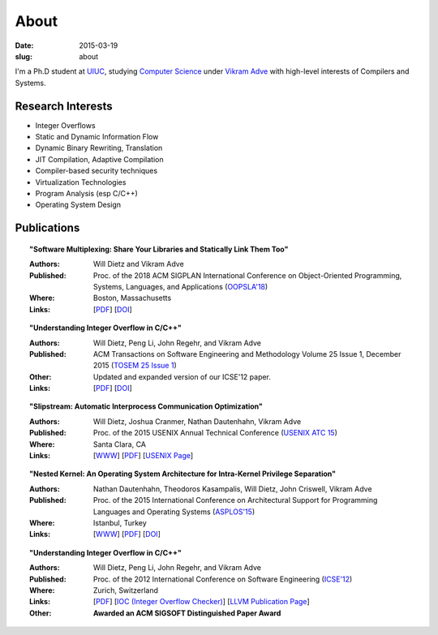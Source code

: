 About
#####

:date: 2015-03-19
:slug: about

I'm a Ph.D student at UIUC_, studying `Computer Science`_ under `Vikram Adve`_ with high-level interests of Compilers and Systems.

Research Interests
------------------

* Integer Overflows
* Static and Dynamic Information Flow
* Dynamic Binary Rewriting, Translation
* JIT Compilation, Adaptive Compilation
* Compiler-based security techniques
* Virtualization Technologies
* Program Analysis (esp C/C++)
* Operating System Design

Publications
------------

.. topic:: "Software Multiplexing: Share Your Libraries and Statically Link Them Too"

   :Authors: Will Dietz and Vikram Adve
   :Published: Proc. of the 2018 ACM SIGPLAN International Conference on Object-Oriented Programming, Systems, Languages, and Applications (`OOPSLA'18`_)
   :Where: Boston, Massachusetts
   :Links: [`PDF <https://wdtz.org/files/oopsla18-allmux-dietz.pdf>`__] [`DOI <https://doi.org/10.1145/3276524>`__]

.. topic:: "Understanding Integer Overflow in C/C++"

  :Authors: Will Dietz, Peng Li, John Regehr, and Vikram Adve
  :Published: ACM Transactions on Software Engineering and Methodology Volume 25 Issue 1, December 2015 (`TOSEM 25 Issue 1`_)
  :Other: Updated and expanded version of our ICSE'12 paper.
  :Links: [`PDF <https://wdtz.org/files/tosem15.pdf>`__] [`DOI <http://doi.org/10.1145/2743019>`__]

.. topic:: "Slipstream: Automatic Interprocess Communication Optimization"

  :Authors: Will Dietz, Joshua Cranmer, Nathan Dautenhahn, Vikram Adve
  :Published: Proc. of the 2015 USENIX Annual Technical Conference (`USENIX ATC 15`_)
  :Where: Santa Clara, CA
  :Links: [`WWW <https://wdtz.org/slipstream>`__] [`PDF <https://www.usenix.org/system/files/conference/atc15/atc15-paper-dietz.pdf>`__] [`USENIX Page <https://www.usenix.org/conference/atc15/technical-session/presentation/dietz>`__]

.. topic:: "Nested Kernel: An Operating System Architecture for Intra-Kernel Privilege Separation"

  :Authors: Nathan Dautenhahn, Theodoros Kasampalis, Will Dietz, John Criswell, Vikram Adve
  :Published: Proc. of the 2015 International Conference on Architectural Support for Programming Languages and Operating Systems (`ASPLOS'15`_)
  :Where: Istanbul, Turkey
  :Links: [`WWW <http://nestedkernel.org/>`__] [`PDF <http://wdtz.org/files/asplos200-dautenhahn.pdf>`__] [`DOI <http://doi.org/10.1145/2694344.2694386>`__]

.. topic:: "Understanding Integer Overflow in C/C++"

  :Authors: Will Dietz, Peng Li, John Regehr, and Vikram Adve
  :Published: Proc. of the 2012 International Conference on Software Engineering (`ICSE'12`_)
  :Where: Zurich, Switzerland
  :Links: [`PDF <http://www.cs.utah.edu/~regehr/papers/overflow12.pdf>`__] [`IOC (Integer Overflow Checker)`_] [`LLVM Publication Page`_]
  :Other: **Awarded an ACM SIGSOFT Distinguished Paper Award**



.. _UIUC: http://illinois.edu
.. _Computer Science: http://cs.illinois.edu
.. _Vikram Adve: http://llvm.cs.illinois.edu/~vadve
.. _IOC (Integer Overflow Checker): |filename|/pages/proj/ioc.rst
.. _LLVM Publication Page: http://llvm.org/pubs/2012-06-08-ICSE-UnderstandingIntegerOverflow.html
.. _ASPLOS'15: http://asplos15.bilkent.edu.tr/
.. _ICSE'12: https://www.ifi.uzh.ch/icse2012/
.. _USENIX ATC 15: https://www.usenix.org/conference/atc15
.. _TOSEM 25 Issue 1: http://tosem.acm.org/archive.cfm?id=2852270
.. _OOPSLA'18: https://2018.splashcon.org/track/splash-2018-OOPSLA
